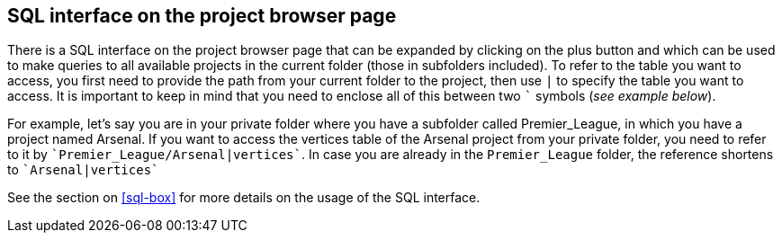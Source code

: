 [[global-sql-box]]
## SQL interface on the project browser page

There is a SQL interface on the project browser page that can be expanded by clicking on the plus
button and which can be used to make queries to all available projects in the current folder
(those in subfolders included). To refer to the table you want to access, you first need to provide the path from
your current folder to the project, then use `|` to specify the table you want to access. It is important to keep
in mind that you need to enclose all of this between two `&#96;` symbols (_see example below_).

For example, let's say you are in your private folder where you have a subfolder called Premier_League, in which you
have a project named Arsenal. If you want to access the vertices table of the Arsenal project from your private folder,
you need to refer to it by `&#96;Premier_League/Arsenal|vertices&#96;`. In case you are already in the
`Premier_League` folder, the reference shortens to `&#96;Arsenal|vertices&#96;`

See the section on <<sql-box>> for more details on the usage of the SQL interface.
